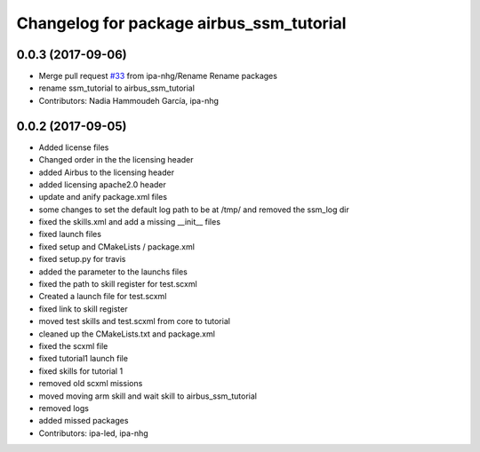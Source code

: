 ^^^^^^^^^^^^^^^^^^^^^^^^^^^^^^^^^^
Changelog for package airbus_ssm_tutorial
^^^^^^^^^^^^^^^^^^^^^^^^^^^^^^^^^^

0.0.3 (2017-09-06)
------------------
* Merge pull request `#33 <https://github.com/ipa320/airbus_coop/issues/33>`_ from ipa-nhg/Rename
  Rename packages
* rename ssm_tutorial to airbus_ssm_tutorial
* Contributors: Nadia Hammoudeh García, ipa-nhg

0.0.2 (2017-09-05)
------------------
* Added license files
* Changed order in the the licensing header
* added Airbus to the licensing header
* added licensing apache2.0 header
* update and anify package.xml files
* some changes to set the default log path to be at /tmp/ and removed the ssm_log dir
* fixed the skills.xml and add a missing __init_\_ files
* fixed launch files
* fixed setup and CMakeLists / package.xml
* fixed setup.py for travis
* added the parameter to the launchs files
* fixed the path to skill register for test.scxml
* Created a launch file for test.scxml
* fixed link to skill register
* moved test skills and test.scxml from core to tutorial
* cleaned up the CMakeLists.txt and package.xml
* fixed the scxml file
* fixed tutorial1 launch file
* fixed skills for tutorial 1
* removed old scxml missions
* moved moving arm skill and wait skill to airbus_ssm_tutorial
* removed logs
* added missed packages
* Contributors: ipa-led, ipa-nhg
